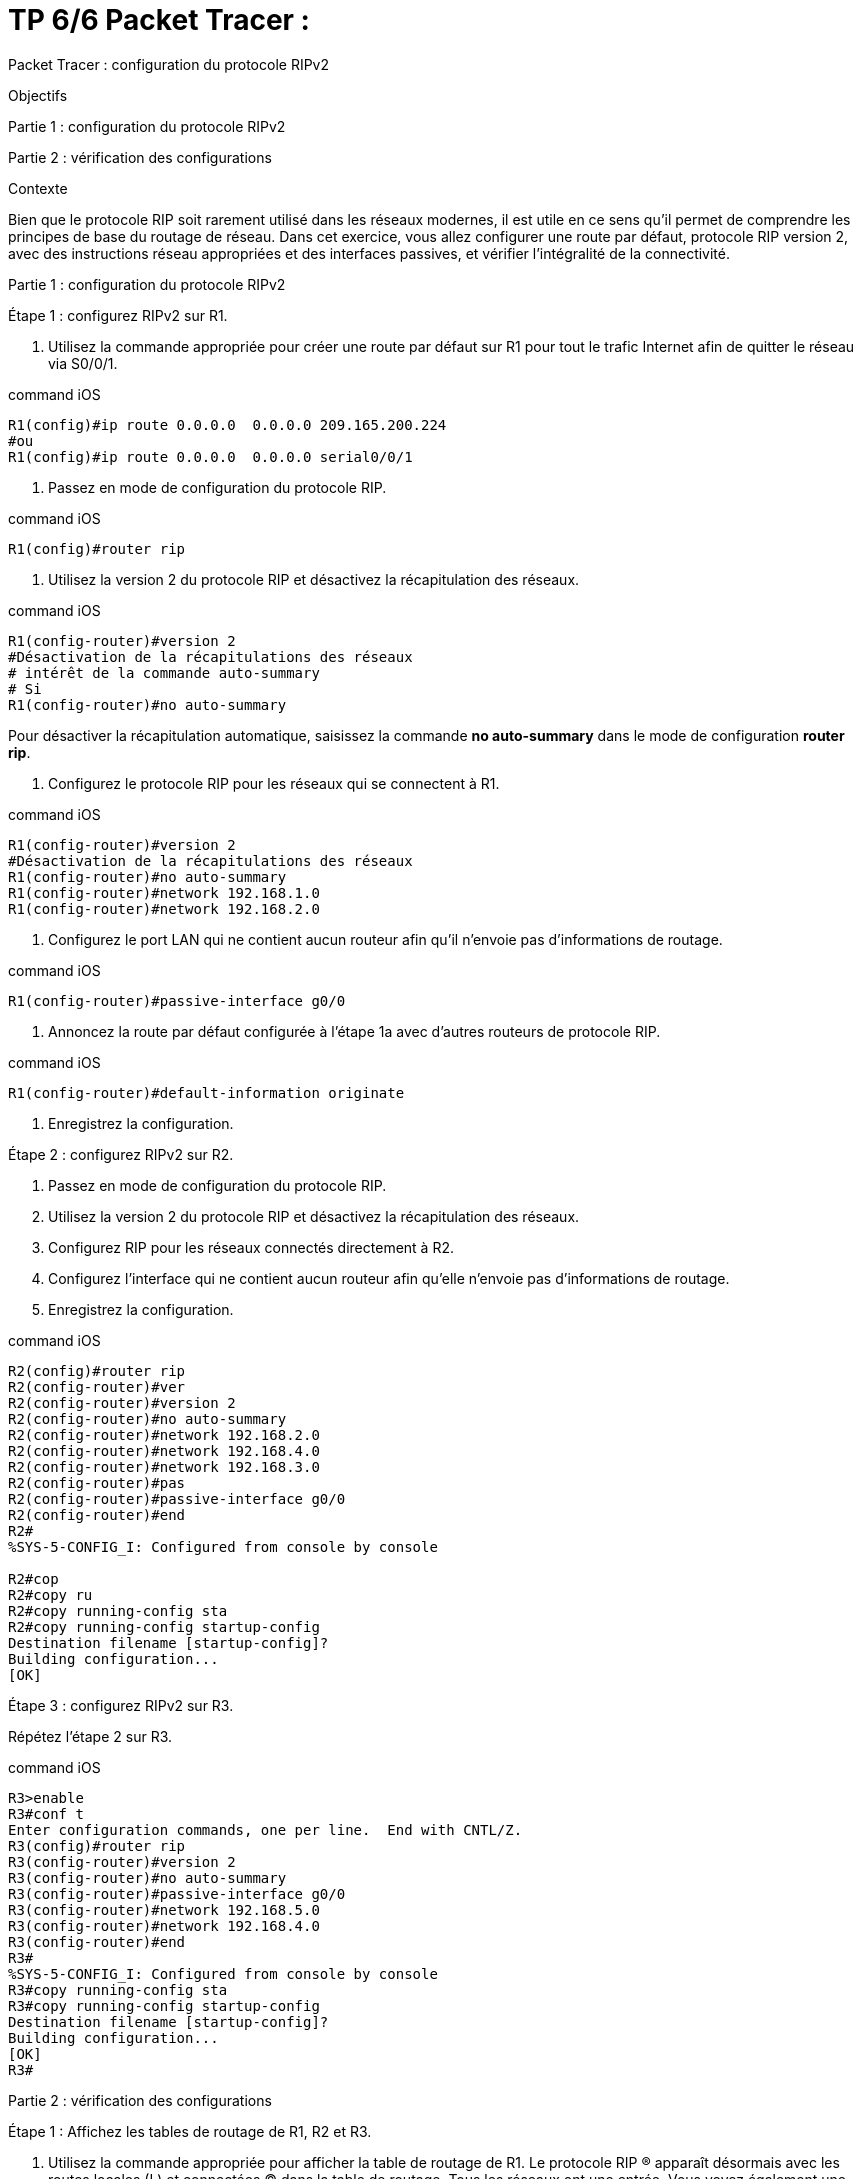 = TP 6/6 Packet Tracer : 
:navtitle: titre TP 6/6

Packet Tracer : configuration du protocole RIPv2

Objectifs

Partie 1 : configuration du protocole RIPv2

Partie 2 : vérification des configurations

Contexte

Bien que le protocole RIP soit rarement utilisé dans les réseaux modernes, il est utile en ce sens qu'il permet de comprendre les principes de base du routage de réseau. Dans cet exercice, vous allez configurer une route par défaut, protocole RIP version 2, avec des instructions réseau appropriées et des interfaces passives, et vérifier l'intégralité de la connectivité.

Partie 1 :     configuration du protocole RIPv2

Étape 1 :     configurez RIPv2 sur R1.

a.     Utilisez la commande appropriée pour créer une route par défaut sur R1 pour tout le trafic Internet afin de quitter le réseau via S0/0/1.

.command iOS
[source,bash]
----
R1(config)#ip route 0.0.0.0  0.0.0.0 209.165.200.224
#ou
R1(config)#ip route 0.0.0.0  0.0.0.0 serial0/0/1
----

b.    Passez en mode de configuration du protocole RIP.

.command iOS
[source,bash]
----
R1(config)#router rip
----

c.     Utilisez la version 2 du protocole RIP et désactivez la récapitulation des réseaux.

.command iOS
[source,bash]
----
R1(config-router)#version 2
#Désactivation de la récapitulations des réseaux
# intérêt de la commande auto-summary 
# Si 
R1(config-router)#no auto-summary 
----

****
Pour désactiver la récapitulation automatique, saisissez la commande *no auto-summary* dans le mode de configuration *router rip*.
****


d.    Configurez le protocole RIP pour les réseaux qui se connectent à R1.

.command iOS
[source,bash]
----
R1(config-router)#version 2
#Désactivation de la récapitulations des réseaux
R1(config-router)#no auto-summary 
R1(config-router)#network 192.168.1.0
R1(config-router)#network 192.168.2.0
----

e.     Configurez le port LAN qui ne contient aucun routeur afin qu'il n'envoie pas d'informations de routage.


.command iOS
[source,bash]
----
R1(config-router)#passive-interface g0/0
----


f.     Annoncez la route par défaut configurée à l'étape 1a avec d'autres routeurs de protocole RIP.


.command iOS
[source,bash]
----
R1(config-router)#default-information originate
----

g.    Enregistrez la configuration.



Étape 2 :     configurez RIPv2 sur R2.

a.     Passez en mode de configuration du protocole RIP.

b.    Utilisez la version 2 du protocole RIP et désactivez la récapitulation des réseaux.

c.     Configurez RIP pour les réseaux connectés directement à R2.

d.    Configurez l'interface qui ne contient aucun routeur afin qu'elle n'envoie pas d'informations de routage.

e.     Enregistrez la configuration.


.command iOS
[source,bash]
----
R2(config)#router rip
R2(config-router)#ver
R2(config-router)#version 2
R2(config-router)#no auto-summary 
R2(config-router)#network 192.168.2.0
R2(config-router)#network 192.168.4.0
R2(config-router)#network 192.168.3.0
R2(config-router)#pas
R2(config-router)#passive-interface g0/0
R2(config-router)#end
R2#
%SYS-5-CONFIG_I: Configured from console by console

R2#cop
R2#copy ru
R2#copy running-config sta
R2#copy running-config startup-config 
Destination filename [startup-config]? 
Building configuration...
[OK]

----

Étape 3 :     configurez RIPv2 sur R3.

Répétez l'étape 2 sur R3.

.command iOS
[source,bash]
----
R3>enable 
R3#conf t
Enter configuration commands, one per line.  End with CNTL/Z.
R3(config)#router rip
R3(config-router)#version 2
R3(config-router)#no auto-summary 
R3(config-router)#passive-interface g0/0
R3(config-router)#network 192.168.5.0
R3(config-router)#network 192.168.4.0
R3(config-router)#end
R3#
%SYS-5-CONFIG_I: Configured from console by console
R3#copy running-config sta
R3#copy running-config startup-config 
Destination filename [startup-config]? 
Building configuration...
[OK]
R3#
----
Partie 2 :     vérification des configurations

Étape 1 :     Affichez les tables de routage de R1, R2 et R3.

a.     Utilisez la commande appropriée pour afficher la table de routage de R1. Le protocole RIP (R) apparaît désormais avec les routes locales (L) et connectées (C) dans la table de routage. Tous les réseaux ont une entrée. Vous voyez également une route par défaut indiquée.

b.    Affichez les tables de routage pour R2 et R3. Notez que chaque routeur comprend une liste complète de tous les réseaux 192.168.x.0 et une route par défaut.

Étape 2 :     vérifiez la connectivité vers toutes les destinations.

Chaque périphérique doit maintenant pouvoir envoyer une requête ping à tout autre périphérique à l'intérieur du réseau. En outre, tous les périphériques doivent pouvoir envoyer une requête ping au Web Server.